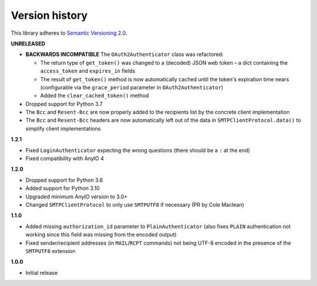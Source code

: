 Version history
===============

This library adheres to `Semantic Versioning 2.0 <http://semver.org/>`_.

**UNRELEASED**

- **BACKWARDS INCOMPATIBLE** The ``OAuth2Authenticator`` class was refactored:

  * The return type of ``get_token()`` was changed to a (decoded) JSON web token –
    a dict containing the ``access_token`` and ``expires_in`` fields
  * The result of ``get_token()`` method is now automatically cached until the token's
    expiration time nears (configurable via the ``grace_period`` parameter in
    ``OAuth2Authenticator``)
  * Added the ``clear_cached_token()`` method
- Dropped support for Python 3.7
- The ``Bcc`` and ``Resent-Bcc`` are now properly added to the recipients list by the
  concrete client implementation
- The ``Bcc`` and ``Resent-Bcc`` headers are now automatically left out of the data in
  ``SMTPClientProtocol.data()`` to simplify client implementations

**1.2.1**

- Fixed ``LoginAuthenticator`` expecting the wrong questions (there should be a ``:`` at
  the end)
- Fixed compatibility with AnyIO 4

**1.2.0**

- Dropped support for Python 3.6
- Added support for Python 3.10
- Upgraded minimum AnyIO version to 3.0+
- Changed ``SMTPClientProtocol`` to only use ``SMTPUTF8`` if necessary (PR by
  Cole Maclean)

**1.1.0**

- Added missing ``authorization_id`` parameter to ``PlainAuthenticator`` (also fixes
  ``PLAIN`` authentication not working since this field was missing from the encoded
  output)
- Fixed sender/recipient addresses (in ``MAIL``/``RCPT`` commands) not being UTF-8
  encoded in the presence of the ``SMTPUTF8`` extension

**1.0.0**

- Initial release

